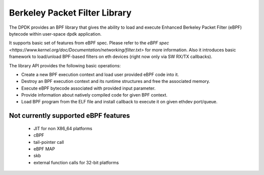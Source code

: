 ..  SPDX-License-Identifier: BSD-3-Clause
    Copyright(c) 2018 Intel Corporation.

Berkeley Packet Filter Library
==============================

The DPDK provides an BPF library that gives the ability
to load and execute Enhanced Berkeley Packet Filter (eBPF) bytecode within
user-space dpdk application.

It supports basic set of features from eBPF spec.
Please refer to the
`eBPF spec <https://www.kernel.org/doc/Documentation/networking/filter.txt>`
for more information.
Also it introduces basic framework to load/unload BPF-based filters
on eth devices (right now only via SW RX/TX callbacks).

The library API provides the following basic operations:

*  Create a new BPF execution context and load user provided eBPF code into it.

*   Destroy an BPF execution context and its runtime structures and free the associated memory.

*   Execute eBPF bytecode associated with provided input parameter.

*   Provide information about natively compiled code for given BPF context.

*   Load BPF program from the ELF file and install callback to execute it on given ethdev port/queue.

Not currently supported eBPF features
-------------------------------------

 - JIT for non X86_64 platforms
 - cBPF
 - tail-pointer call
 - eBPF MAP
 - skb
 - external function calls for 32-bit platforms

